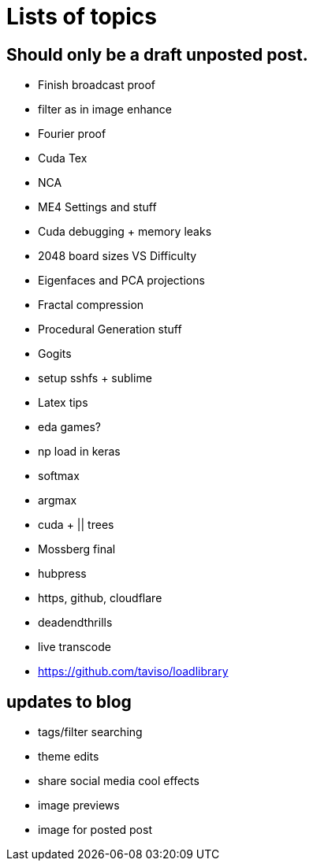 = Lists of topics
// See https://hubpress.gitbooks.io/hubpress-knowledgebase/content/ for information about the parameters.
// :hp-image: /covers/cover.png
// :published_at: 2019-01-31
:hp-tags: TODO
// :hp-alt-title: My English Title

== Should only be a draft unposted post.
- Finish broadcast proof
- filter as in image enhance
- Fourier proof
- Cuda Tex
- NCA
- ME4 Settings and stuff
- Cuda debugging + memory leaks
- 2048 board sizes VS Difficulty
- Eigenfaces and PCA projections
- Fractal compression
- Procedural Generation stuff
- Gogits
- setup sshfs + sublime
- Latex tips
- eda games?
- np load in keras
	- softmax
    - argmax
- cuda + || trees
- Mossberg final
- hubpress
- https, github, cloudflare
- deadendthrills
- live transcode
- https://github.com/taviso/loadlibrary

== updates to blog
- tags/filter searching
- theme edits
	- share social media cool effects
    - image previews
- image for posted post
